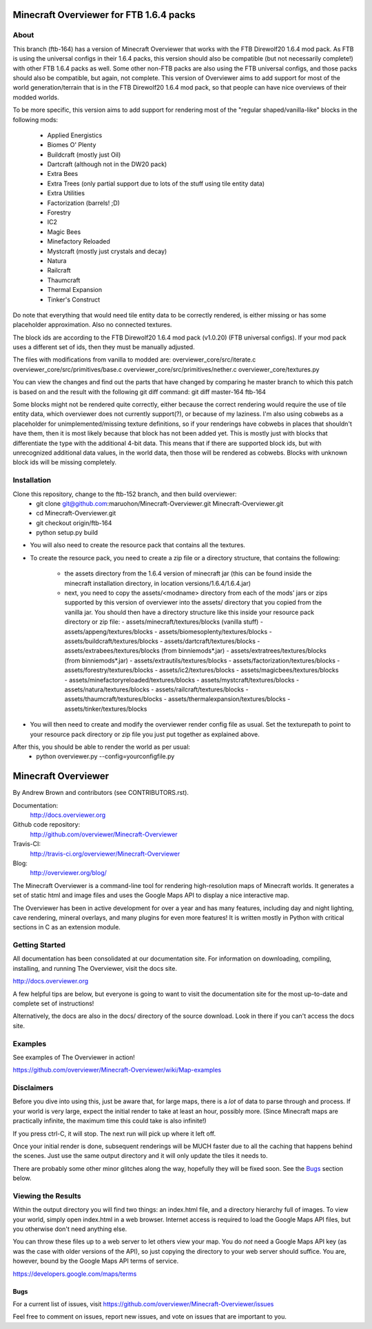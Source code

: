 =========================================
Minecraft Overviewer for FTB 1.6.4 packs
=========================================

About
-----
This branch (ftb-164) has a version of Minecraft Overviewer that works with the
FTB Direwolf20 1.6.4 mod pack. As FTB is using the universal configs in their
1.6.4 packs, this version should also be compatible (but not necessarily
complete!) with other FTB 1.6.4 packs as well. Some other non-FTB packs are also
using the FTB universal configs, and those packs should also be compatible,
but again, not complete. This version of Overviewer aims to add support for
most of the world generation/terrain that is in the FTB Direwolf20 1.6.4 mod
pack, so that people can have nice overviews of their modded worlds.

To be more specific, this version aims to add support for rendering most of the
"regular shaped/vanilla-like" blocks in the following mods:
 - Applied Energistics
 - Biomes O' Plenty
 - Buildcraft (mostly just Oil)
 - Dartcraft (although not in the DW20 pack)
 - Extra Bees
 - Extra Trees (only partial support due to lots of the stuff using tile entity data)
 - Extra Utilities
 - Factorization (barrels! ;D)
 - Forestry
 - IC2
 - Magic Bees
 - Minefactory Reloaded
 - Mystcraft (mostly just crystals and decay)
 - Natura
 - Railcraft
 - Thaumcraft
 - Thermal Expansion
 - Tinker's Construct

Do note that everything that would need tile entity data to be correctly rendered,
is either missing or has some placeholder approximation. Also no connected textures.

The block ids are according to the FTB Direwolf20 1.6.4 mod pack (v1.0.20) (FTB
universal configs). If your mod pack uses a different set of ids, then they must
be manually adjusted.

The files with modifications from vanilla to modded are:
overviewer_core/src/iterate.c
overviewer_core/src/primitives/base.c
overviewer_core/src/primitives/nether.c
overviewer_core/textures.py

You can view the changes and find out the parts that have changed by comparing
he master branch to which this patch is based on and the result with the
following git diff command:
git diff master-164 ftb-164

Some blocks might not be rendered quite correctly, either because the correct
rendering would require the use of tile entity data, which overviewer does not
currently support(?), or because of my laziness.
I'm also using cobwebs as a placeholder for unimplemented/missing texture
definitions, so if your renderings have cobwebs in places that shouldn't have
them, then it is most likely because that block has not been added yet.
This is mostly just with blocks that differentiate the type with the additional
4-bit data. This means that if there are supported block ids, but with
unrecognized additional data values, in the world data, then those will be
rendered as cobwebs. Blocks with unknown block ids will be missing completely.

Installation
------------
Clone this repository, change to the ftb-152 branch, and then build overviewer:
 - git clone git@github.com:maruohon/Minecraft-Overviewer.git Minecraft-Overviewer.git
 - cd Minecraft-Overviewer.git
 - git checkout origin/ftb-164
 - python setup.py build

- You will also need to create the resource pack that contains all the textures.
- To create the resource pack, you need to create a zip file or a directory
  structure, that contains the following:
    - the assets directory from the 1.6.4 version of minecraft jar
      (this can be found inside the minecraft installation directory, in
      location versions/1.6.4/1.6.4.jar)
    - next, you need to copy the assets/<modname> directory from
      each of the mods' jars or zips supported by this version of overviewer
      into the assets/ directory that you copied from the vanilla jar.
      You should then have a directory structure like this inside your resource
      pack directory or zip file:
      - assets/minecraft/textures/blocks (vanilla stuff)
      - assets/appeng/textures/blocks
      - assets/biomesoplenty/textures/blocks
      - assets/buildcraft/textures/blocks
      - assets/dartcraft/textures/blocks
      - assets/extrabees/textures/blocks (from binniemods*.jar)
      - assets/extratrees/textures/blocks (from binniemods*.jar)
      - assets/extrautils/textures/blocks
      - assets/factorization/textures/blocks
      - assets/forestry/textures/blocks
      - assets/ic2/textures/blocks
      - assets/magicbees/textures/blocks
      - assets/minefactoryreloaded/textures/blocks
      - assets/mystcraft/textures/blocks
      - assets/natura/textures/blocks
      - assets/railcraft/textures/blocks
      - assets/thaumcraft/textures/blocks
      - assets/thermalexpansion/textures/blocks
      - assets/tinker/textures/blocks

- You will then need to create and modify the overviewer render config file as
  usual. Set the texturepath to point to your resource pack directory or zip
  file you just put together as explained above.

After this, you should be able to render the world as per usual:
 - python overviewer.py --config=yourconfigfile.py


====================
Minecraft Overviewer  |Build Status|
====================
By Andrew Brown and contributors (see CONTRIBUTORS.rst).

Documentation:
    http://docs.overviewer.org

Github code repository:
    http://github.com/overviewer/Minecraft-Overviewer

Travis-CI:
    http://travis-ci.org/overviewer/Minecraft-Overviewer

Blog:
    http://overviewer.org/blog/


The Minecraft Overviewer is a command-line tool for rendering high-resolution
maps of Minecraft worlds. It generates a set of static html and image files and
uses the Google Maps API to display a nice interactive map.

The Overviewer has been in active development for over a year and has many
features, including day and night lighting, cave rendering, mineral overlays,
and many plugins for even more features! It is written mostly in Python with
critical sections in C as an extension module.

Getting Started
---------------
All documentation has been consolidated at our documentation site. For
information on downloading, compiling, installing, and running The Overviewer,
visit the docs site.

http://docs.overviewer.org

A few helpful tips are below, but everyone is going to want to visit the
documentation site for the most up-to-date and complete set of instructions!

Alternatively, the docs are also in the docs/ directory of the source download.
Look in there if you can't access the docs site.

Examples
--------
See examples of The Overviewer in action!

https://github.com/overviewer/Minecraft-Overviewer/wiki/Map-examples

Disclaimers
-----------
Before you dive into using this, just be aware that, for large maps, there is a
*lot* of data to parse through and process. If your world is very large, expect
the initial render to take at least an hour, possibly more. (Since Minecraft
maps are practically infinite, the maximum time this could take is also
infinite!)

If you press ctrl-C, it will stop. The next run will pick up where it left off.

Once your initial render is done, subsequent renderings will be MUCH faster due
to all the caching that happens behind the scenes. Just use the same output
directory and it will only update the tiles it needs to.

There are probably some other minor glitches along the way, hopefully they will
be fixed soon. See the `Bugs`_ section below.

Viewing the Results
-------------------
Within the output directory you will find two things: an index.html file, and a
directory hierarchy full of images. To view your world, simply open index.html
in a web browser. Internet access is required to load the Google Maps API
files, but you otherwise don't need anything else.

You can throw these files up to a web server to let others view your map. You
do *not* need a Google Maps API key (as was the case with older versions of the
API), so just copying the directory to your web server should suffice. You are,
however, bound by the Google Maps API terms of service.

https://developers.google.com/maps/terms

Bugs
====

For a current list of issues, visit
https://github.com/overviewer/Minecraft-Overviewer/issues

Feel free to comment on issues, report new issues, and vote on issues that are
important to you.

.. |Build Status| image:: https://secure.travis-ci.org/overviewer/Minecraft-Overviewer.png?branch=master
